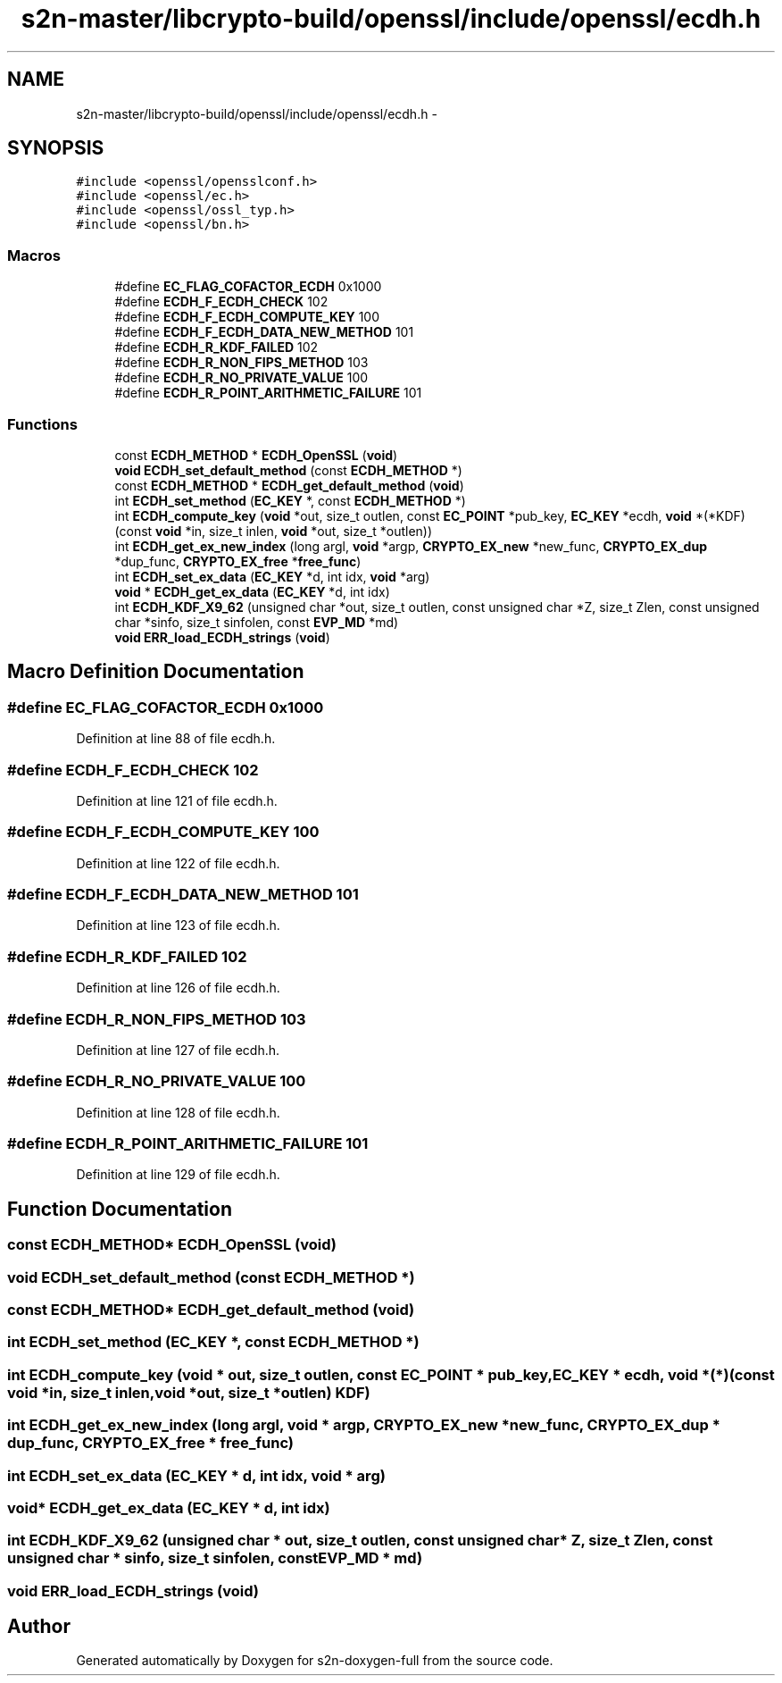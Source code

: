 .TH "s2n-master/libcrypto-build/openssl/include/openssl/ecdh.h" 3 "Fri Aug 19 2016" "s2n-doxygen-full" \" -*- nroff -*-
.ad l
.nh
.SH NAME
s2n-master/libcrypto-build/openssl/include/openssl/ecdh.h \- 
.SH SYNOPSIS
.br
.PP
\fC#include <openssl/opensslconf\&.h>\fP
.br
\fC#include <openssl/ec\&.h>\fP
.br
\fC#include <openssl/ossl_typ\&.h>\fP
.br
\fC#include <openssl/bn\&.h>\fP
.br

.SS "Macros"

.in +1c
.ti -1c
.RI "#define \fBEC_FLAG_COFACTOR_ECDH\fP   0x1000"
.br
.ti -1c
.RI "#define \fBECDH_F_ECDH_CHECK\fP   102"
.br
.ti -1c
.RI "#define \fBECDH_F_ECDH_COMPUTE_KEY\fP   100"
.br
.ti -1c
.RI "#define \fBECDH_F_ECDH_DATA_NEW_METHOD\fP   101"
.br
.ti -1c
.RI "#define \fBECDH_R_KDF_FAILED\fP   102"
.br
.ti -1c
.RI "#define \fBECDH_R_NON_FIPS_METHOD\fP   103"
.br
.ti -1c
.RI "#define \fBECDH_R_NO_PRIVATE_VALUE\fP   100"
.br
.ti -1c
.RI "#define \fBECDH_R_POINT_ARITHMETIC_FAILURE\fP   101"
.br
.in -1c
.SS "Functions"

.in +1c
.ti -1c
.RI "const \fBECDH_METHOD\fP * \fBECDH_OpenSSL\fP (\fBvoid\fP)"
.br
.ti -1c
.RI "\fBvoid\fP \fBECDH_set_default_method\fP (const \fBECDH_METHOD\fP *)"
.br
.ti -1c
.RI "const \fBECDH_METHOD\fP * \fBECDH_get_default_method\fP (\fBvoid\fP)"
.br
.ti -1c
.RI "int \fBECDH_set_method\fP (\fBEC_KEY\fP *, const \fBECDH_METHOD\fP *)"
.br
.ti -1c
.RI "int \fBECDH_compute_key\fP (\fBvoid\fP *out, size_t outlen, const \fBEC_POINT\fP *pub_key, \fBEC_KEY\fP *ecdh, \fBvoid\fP *(*KDF)(const \fBvoid\fP *in, size_t inlen,                                                                                                                                                                                           \fBvoid\fP *out, size_t *outlen))"
.br
.ti -1c
.RI "int \fBECDH_get_ex_new_index\fP (long argl, \fBvoid\fP *argp, \fBCRYPTO_EX_new\fP *new_func, \fBCRYPTO_EX_dup\fP *dup_func, \fBCRYPTO_EX_free\fP *\fBfree_func\fP)"
.br
.ti -1c
.RI "int \fBECDH_set_ex_data\fP (\fBEC_KEY\fP *d, int idx, \fBvoid\fP *arg)"
.br
.ti -1c
.RI "\fBvoid\fP * \fBECDH_get_ex_data\fP (\fBEC_KEY\fP *d, int idx)"
.br
.ti -1c
.RI "int \fBECDH_KDF_X9_62\fP (unsigned char *out, size_t outlen, const unsigned char *Z, size_t Zlen, const unsigned char *sinfo, size_t sinfolen, const \fBEVP_MD\fP *md)"
.br
.ti -1c
.RI "\fBvoid\fP \fBERR_load_ECDH_strings\fP (\fBvoid\fP)"
.br
.in -1c
.SH "Macro Definition Documentation"
.PP 
.SS "#define EC_FLAG_COFACTOR_ECDH   0x1000"

.PP
Definition at line 88 of file ecdh\&.h\&.
.SS "#define ECDH_F_ECDH_CHECK   102"

.PP
Definition at line 121 of file ecdh\&.h\&.
.SS "#define ECDH_F_ECDH_COMPUTE_KEY   100"

.PP
Definition at line 122 of file ecdh\&.h\&.
.SS "#define ECDH_F_ECDH_DATA_NEW_METHOD   101"

.PP
Definition at line 123 of file ecdh\&.h\&.
.SS "#define ECDH_R_KDF_FAILED   102"

.PP
Definition at line 126 of file ecdh\&.h\&.
.SS "#define ECDH_R_NON_FIPS_METHOD   103"

.PP
Definition at line 127 of file ecdh\&.h\&.
.SS "#define ECDH_R_NO_PRIVATE_VALUE   100"

.PP
Definition at line 128 of file ecdh\&.h\&.
.SS "#define ECDH_R_POINT_ARITHMETIC_FAILURE   101"

.PP
Definition at line 129 of file ecdh\&.h\&.
.SH "Function Documentation"
.PP 
.SS "const \fBECDH_METHOD\fP* ECDH_OpenSSL (\fBvoid\fP)"

.SS "\fBvoid\fP ECDH_set_default_method (const \fBECDH_METHOD\fP *)"

.SS "const \fBECDH_METHOD\fP* ECDH_get_default_method (\fBvoid\fP)"

.SS "int ECDH_set_method (\fBEC_KEY\fP *, const \fBECDH_METHOD\fP *)"

.SS "int ECDH_compute_key (\fBvoid\fP * out, size_t outlen, const \fBEC_POINT\fP * pub_key, \fBEC_KEY\fP * ecdh, \fBvoid\fP *(*)(const \fBvoid\fP *in, size_t inlen,                                                                                                                                                                                                                                                                                                                                                                                                                                                                                                                                                                                                                                                                                                                                                                   \fBvoid\fP *out, size_t *outlen) KDF)"

.SS "int ECDH_get_ex_new_index (long argl, \fBvoid\fP * argp, \fBCRYPTO_EX_new\fP * new_func, \fBCRYPTO_EX_dup\fP * dup_func, \fBCRYPTO_EX_free\fP * free_func)"

.SS "int ECDH_set_ex_data (\fBEC_KEY\fP * d, int idx, \fBvoid\fP * arg)"

.SS "\fBvoid\fP* ECDH_get_ex_data (\fBEC_KEY\fP * d, int idx)"

.SS "int ECDH_KDF_X9_62 (unsigned char * out, size_t outlen, const unsigned char * Z, size_t Zlen, const unsigned char * sinfo, size_t sinfolen, const \fBEVP_MD\fP * md)"

.SS "\fBvoid\fP ERR_load_ECDH_strings (\fBvoid\fP)"

.SH "Author"
.PP 
Generated automatically by Doxygen for s2n-doxygen-full from the source code\&.
